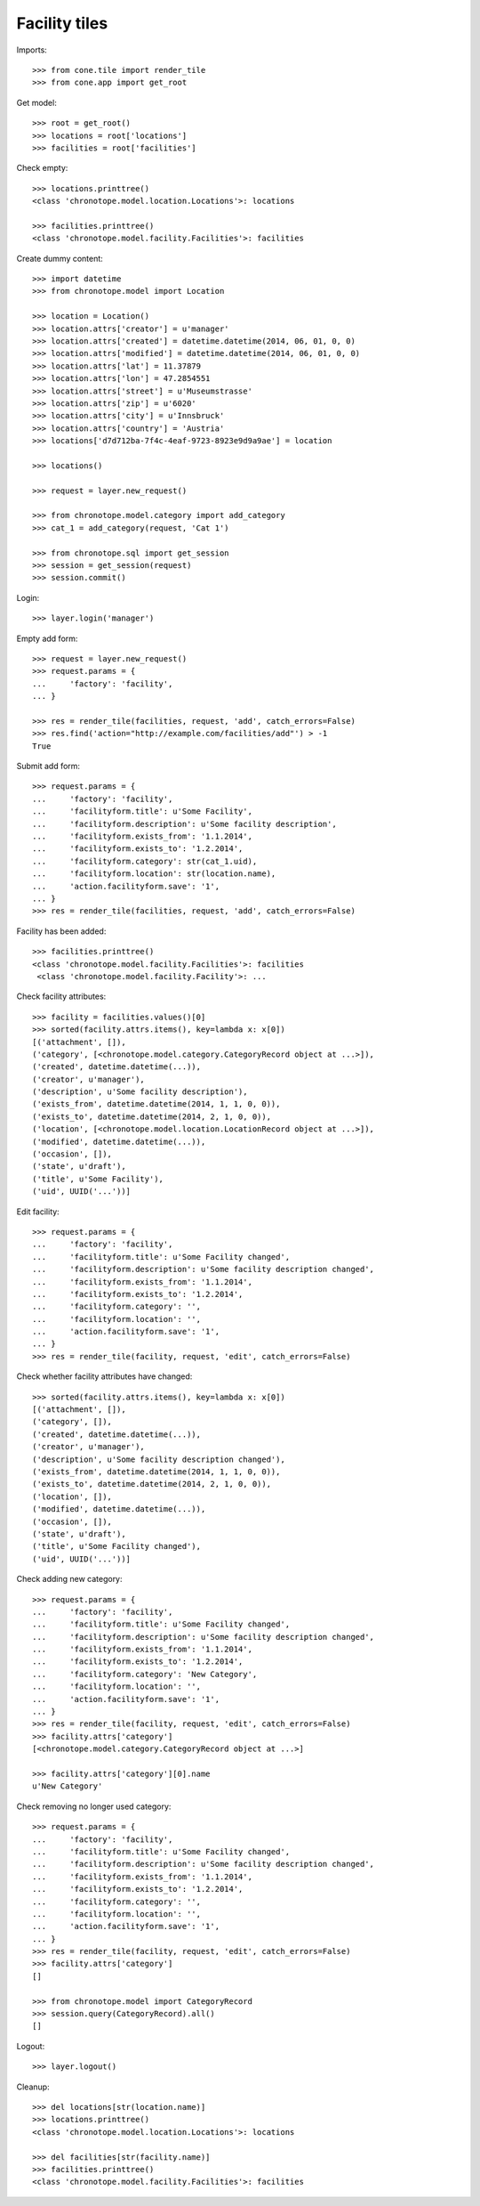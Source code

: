 Facility tiles
==============

Imports::

    >>> from cone.tile import render_tile
    >>> from cone.app import get_root

Get model::

    >>> root = get_root()
    >>> locations = root['locations']
    >>> facilities = root['facilities']

Check empty::

    >>> locations.printtree()
    <class 'chronotope.model.location.Locations'>: locations

    >>> facilities.printtree()
    <class 'chronotope.model.facility.Facilities'>: facilities

Create dummy content::

    >>> import datetime
    >>> from chronotope.model import Location

    >>> location = Location()
    >>> location.attrs['creator'] = u'manager'
    >>> location.attrs['created'] = datetime.datetime(2014, 06, 01, 0, 0)
    >>> location.attrs['modified'] = datetime.datetime(2014, 06, 01, 0, 0)
    >>> location.attrs['lat'] = 11.37879
    >>> location.attrs['lon'] = 47.2854551
    >>> location.attrs['street'] = u'Museumstrasse'
    >>> location.attrs['zip'] = u'6020'
    >>> location.attrs['city'] = u'Innsbruck'
    >>> location.attrs['country'] = 'Austria'
    >>> locations['d7d712ba-7f4c-4eaf-9723-8923e9d9a9ae'] = location

    >>> locations()

    >>> request = layer.new_request()

    >>> from chronotope.model.category import add_category
    >>> cat_1 = add_category(request, 'Cat 1')

    >>> from chronotope.sql import get_session
    >>> session = get_session(request)
    >>> session.commit()

Login::

    >>> layer.login('manager')

Empty add form::

    >>> request = layer.new_request()
    >>> request.params = {
    ...     'factory': 'facility',
    ... }

    >>> res = render_tile(facilities, request, 'add', catch_errors=False)
    >>> res.find('action="http://example.com/facilities/add"') > -1
    True

Submit add form::

    >>> request.params = {
    ...     'factory': 'facility',
    ...     'facilityform.title': u'Some Facility',
    ...     'facilityform.description': u'Some facility description',
    ...     'facilityform.exists_from': '1.1.2014',
    ...     'facilityform.exists_to': '1.2.2014',
    ...     'facilityform.category': str(cat_1.uid),
    ...     'facilityform.location': str(location.name),
    ...     'action.facilityform.save': '1',
    ... }
    >>> res = render_tile(facilities, request, 'add', catch_errors=False)

Facility has been added::

    >>> facilities.printtree()
    <class 'chronotope.model.facility.Facilities'>: facilities
     <class 'chronotope.model.facility.Facility'>: ...

Check facility attributes::

    >>> facility = facilities.values()[0]
    >>> sorted(facility.attrs.items(), key=lambda x: x[0])
    [('attachment', []), 
    ('category', [<chronotope.model.category.CategoryRecord object at ...>]), 
    ('created', datetime.datetime(...)), 
    ('creator', u'manager'), 
    ('description', u'Some facility description'), 
    ('exists_from', datetime.datetime(2014, 1, 1, 0, 0)), 
    ('exists_to', datetime.datetime(2014, 2, 1, 0, 0)), 
    ('location', [<chronotope.model.location.LocationRecord object at ...>]), 
    ('modified', datetime.datetime(...)), 
    ('occasion', []), 
    ('state', u'draft'), 
    ('title', u'Some Facility'), 
    ('uid', UUID('...'))]

Edit facility::

    >>> request.params = {
    ...     'factory': 'facility',
    ...     'facilityform.title': u'Some Facility changed',
    ...     'facilityform.description': u'Some facility description changed',
    ...     'facilityform.exists_from': '1.1.2014',
    ...     'facilityform.exists_to': '1.2.2014',
    ...     'facilityform.category': '',
    ...     'facilityform.location': '',
    ...     'action.facilityform.save': '1',
    ... }
    >>> res = render_tile(facility, request, 'edit', catch_errors=False)

Check whether facility attributes have changed::

    >>> sorted(facility.attrs.items(), key=lambda x: x[0])
    [('attachment', []), 
    ('category', []), 
    ('created', datetime.datetime(...)), 
    ('creator', u'manager'), 
    ('description', u'Some facility description changed'), 
    ('exists_from', datetime.datetime(2014, 1, 1, 0, 0)), 
    ('exists_to', datetime.datetime(2014, 2, 1, 0, 0)), 
    ('location', []), 
    ('modified', datetime.datetime(...)), 
    ('occasion', []), 
    ('state', u'draft'), 
    ('title', u'Some Facility changed'), 
    ('uid', UUID('...'))]

Check adding new category::

    >>> request.params = {
    ...     'factory': 'facility',
    ...     'facilityform.title': u'Some Facility changed',
    ...     'facilityform.description': u'Some facility description changed',
    ...     'facilityform.exists_from': '1.1.2014',
    ...     'facilityform.exists_to': '1.2.2014',
    ...     'facilityform.category': 'New Category',
    ...     'facilityform.location': '',
    ...     'action.facilityform.save': '1',
    ... }
    >>> res = render_tile(facility, request, 'edit', catch_errors=False)
    >>> facility.attrs['category']
    [<chronotope.model.category.CategoryRecord object at ...>]

    >>> facility.attrs['category'][0].name
    u'New Category'

Check removing no longer used category::

    >>> request.params = {
    ...     'factory': 'facility',
    ...     'facilityform.title': u'Some Facility changed',
    ...     'facilityform.description': u'Some facility description changed',
    ...     'facilityform.exists_from': '1.1.2014',
    ...     'facilityform.exists_to': '1.2.2014',
    ...     'facilityform.category': '',
    ...     'facilityform.location': '',
    ...     'action.facilityform.save': '1',
    ... }
    >>> res = render_tile(facility, request, 'edit', catch_errors=False)
    >>> facility.attrs['category']
    []

    >>> from chronotope.model import CategoryRecord
    >>> session.query(CategoryRecord).all()
    []

Logout::

    >>> layer.logout()

Cleanup::

    >>> del locations[str(location.name)]
    >>> locations.printtree()
    <class 'chronotope.model.location.Locations'>: locations

    >>> del facilities[str(facility.name)]
    >>> facilities.printtree()
    <class 'chronotope.model.facility.Facilities'>: facilities
